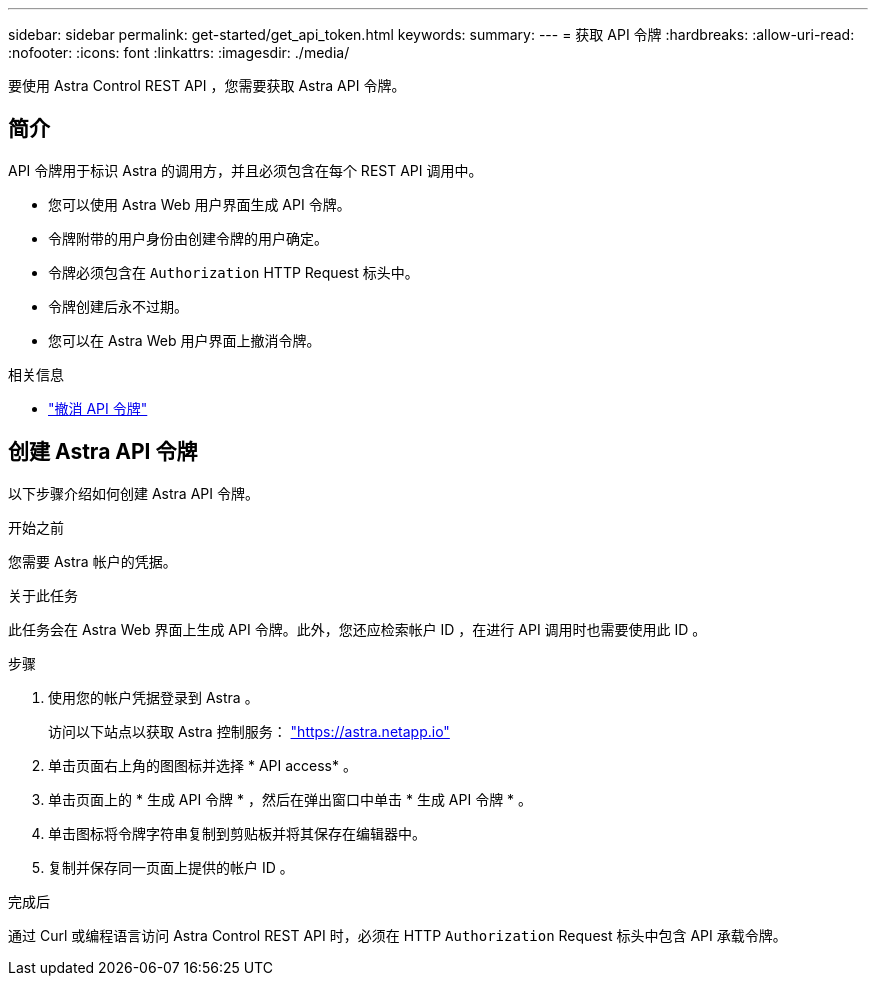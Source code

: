 ---
sidebar: sidebar 
permalink: get-started/get_api_token.html 
keywords:  
summary:  
---
= 获取 API 令牌
:hardbreaks:
:allow-uri-read: 
:nofooter: 
:icons: font
:linkattrs: 
:imagesdir: ./media/


[role="lead"]
要使用 Astra Control REST API ，您需要获取 Astra API 令牌。



== 简介

API 令牌用于标识 Astra 的调用方，并且必须包含在每个 REST API 调用中。

* 您可以使用 Astra Web 用户界面生成 API 令牌。
* 令牌附带的用户身份由创建令牌的用户确定。
* 令牌必须包含在 `Authorization` HTTP Request 标头中。
* 令牌创建后永不过期。
* 您可以在 Astra Web 用户界面上撤消令牌。


.相关信息
* link:../additional/revoke_token.html["撤消 API 令牌"]




== 创建 Astra API 令牌

以下步骤介绍如何创建 Astra API 令牌。

.开始之前
您需要 Astra 帐户的凭据。

.关于此任务
此任务会在 Astra Web 界面上生成 API 令牌。此外，您还应检索帐户 ID ，在进行 API 调用时也需要使用此 ID 。

.步骤
. 使用您的帐户凭据登录到 Astra 。
+
访问以下站点以获取 Astra 控制服务： https://astra.netapp.io/["https://astra.netapp.io"^]

. 单击页面右上角的图图标并选择 * API access* 。
. 单击页面上的 * 生成 API 令牌 * ，然后在弹出窗口中单击 * 生成 API 令牌 * 。
. 单击图标将令牌字符串复制到剪贴板并将其保存在编辑器中。
. 复制并保存同一页面上提供的帐户 ID 。


.完成后
通过 Curl 或编程语言访问 Astra Control REST API 时，必须在 HTTP `Authorization` Request 标头中包含 API 承载令牌。
